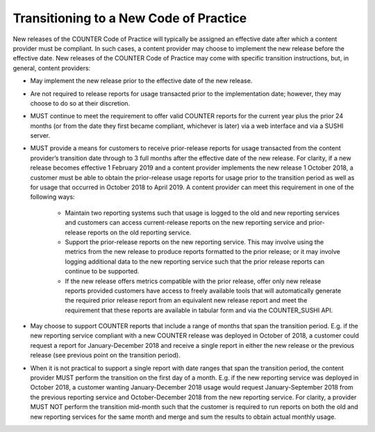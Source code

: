 .. The COUNTER Code of Practice Release 5 © 2017-2021 by COUNTER
   is licensed under CC BY-SA 4.0. To view a copy of this license,
   visit https://creativecommons.org/licenses/by-sa/4.0/

.. _transitioning-new-cop:

Transitioning to a New Code of Practice
---------------------------------------

New releases of the COUNTER Code of Practice will typically be assigned an effective date after which a content provider must be compliant. In such cases, a content provider may choose to implement the new release before the effective date. New releases of the COUNTER Code of Practice may come with specific transition instructions, but, in general, content providers:

* May implement the new release prior to the effective date of the new release.
* Are not required to release reports for usage transacted prior to the implementation date; however, they may choose to do so at their discretion.
* MUST continue to meet the requirement to offer valid COUNTER reports for the current year plus the prior 24 months (or from the date they first became compliant, whichever is later) via a web interface and via a SUSHI server.
* MUST provide a means for customers to receive prior-release reports for usage transacted from the content provider’s transition date through to 3 full months after the effective date of the new release. For clarity, if a new release becomes effective 1 February 2019 and a content provider implements the new release 1 October 2018, a customer must be able to obtain the prior-release usage reports for usage prior to the transition period as well as for usage that occurred in October 2018 to April 2019. A content provider can meet this requirement in one of the following ways:

    * Maintain two reporting systems such that usage is logged to the old and new reporting services and customers can access current-release reports on the new reporting service and prior-release reports on the old reporting service.
    * Support the prior-release reports on the new reporting service. This may involve using the metrics from the new release to produce reports formatted to the prior release; or it may involve logging additional data to the new reporting service such that the prior release reports can continue to be supported.
    * If the new release offers metrics compatible with the prior release, offer only new release reports provided customers have access to freely available tools that will automatically generate the required prior release report from an equivalent new release report and meet the requirement that these reports are available in tabular form and via the COUNTER_SUSHI API.
  
* May choose to support COUNTER reports that include a range of months that span the transition period. E.g. if the new reporting service compliant with a new COUNTER release was deployed in October of 2018, a customer could request a report for January-December 2018 and receive a single report in either the new release or the previous release (see previous point on the transition period).
* When it is not practical to support a single report with date ranges that span the transition period, the content provider MUST perform the transition on the first day of a month. E.g. if the new reporting service was deployed in October 2018, a customer wanting January-December 2018 usage would request January-September 2018 from the previous reporting service and October-December 2018 from the new reporting service. For clarity, a provider MUST NOT perform the transition mid-month such that the customer is required to run reports on both the old and new reporting services for the same month and merge and sum the results to obtain actual monthly usage.
